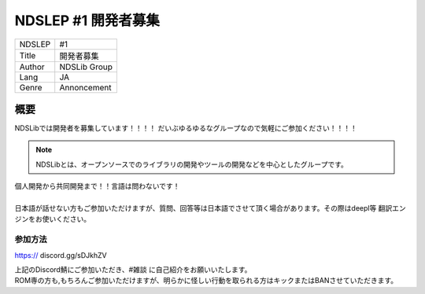 NDSLEP #1 開発者募集
=============

.. cssclass:: table-striped
+--------+--------------+
| NDSLEP | #1           |
+--------+--------------+
| Title  | 開発者募集   |
+--------+--------------+
| Author | NDSLib Group |
+--------+--------------+
| Lang   | JA           |
+--------+--------------+
| Genre  | Annoncement  |
+--------+--------------+


****
概要
****

NDSLibでは開発者を募集しています！！！！
だいぶゆるゆるなグループなので気軽にご参加ください！！！！

.. note::
    | NDSLibとは、オープンソースでのライブラリの開発やツールの開発などを中心としたグループです。

| 個人開発から共同開発まで！！言語は問わないです！
|
| 日本語が話せない方もご参加いただけますが、質問、回答等は日本語でさせて頂く場合があります。その際はdeepl等 翻訳エンジンをお使いください。


参加方法
----------

https:// discord.gg/sDJkhZV

| 上記のDiscord鯖にご参加いただき、#雑談 に自己紹介をお願いいたします。
| ROM専の方も,もちろんご参加いただけますが、明らかに怪しい行動を取られる方はキックまたはBANさせていただきます。

